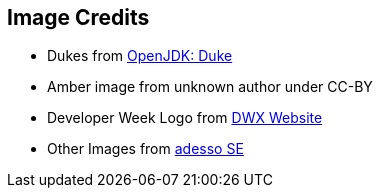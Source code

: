 == Image Credits
* Dukes from https://openjdk.java.net/projects/duke/[OpenJDK: Duke]
* Amber image from unknown author under CC-BY
* Developer Week Logo from https://www.developer-week.de[DWX Website]
* Other Images from https://www.adesso.de/de/index.jsp[adesso SE]